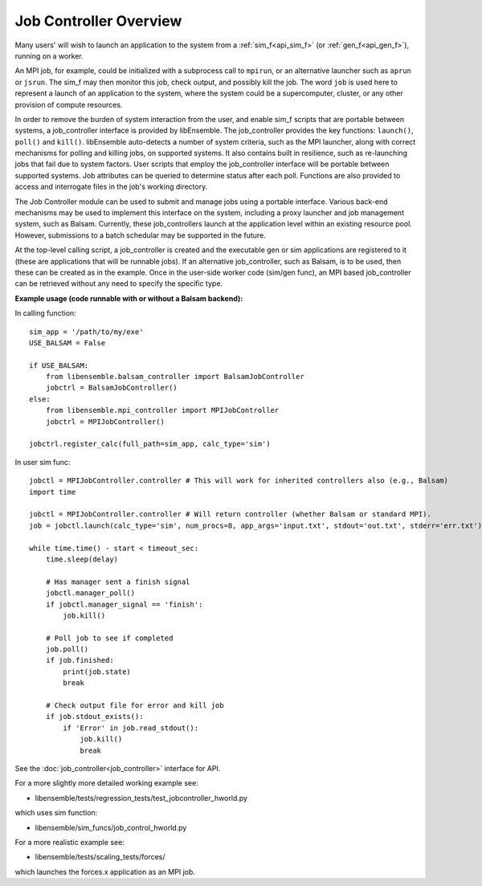 Job Controller Overview
=======================

Many users' will wish to launch an application to the system from a :ref:`sim_f<api_sim_f>`
(or :ref:`gen_f<api_gen_f>`), running on a worker.

An MPI job, for example, could be initialized with a subprocess call to ``mpirun``, or
an alternative launcher such as ``aprun`` or ``jsrun``. The sim_f may then monitor this job,
check output, and possibly kill the job. The word ``job`` is used here to represent
a launch of an application to the system, where the system could be a supercomputer,
cluster, or any other provision of compute resources. 

In order to remove the burden of system interaction from the user, and enable sim_f
scripts that are portable between systems, a job_controller interface is provided by
libEnsemble. The job_controller provides the key functions: ``launch()``, ``poll()`` and
``kill()``. libEnsemble auto-detects a number of system criteria, such as the MPI launcher, 
along with correct mechanisms for polling and killing jobs, on supported systems. It also
contains built in resilience, such as re-launching jobs that fail due to system factors.
User scripts that employ the job_controller interface will be portable between supported
systems. Job attributes can be queried to determine status after each poll. Functions are 
also provided to access and interrogate files in the job's working directory.

The Job Controller module can be used to submit
and manage jobs using a portable interface. Various back-end mechanisms may be
used to implement this interface on the system, including a proxy launcher and 
job management system, such as Balsam. Currently, these job_controllers launch
at the application level within an existing resource pool. However, submissions
to a batch schedular may be supported in the future.

At the top-level calling script, a job_controller is created and the executable
gen or sim applications are registered to it (these are applications that will
be runnable jobs). If an alternative job_controller, such as Balsam, is to be
used, then these can be created as in the example. Once in the user-side worker
code (sim/gen func), an MPI based job_controller can be retrieved without any
need to specify the specific type.

**Example usage (code runnable with or without a Balsam backend):**

In calling function::

    sim_app = '/path/to/my/exe'
    USE_BALSAM = False
    
    if USE_BALSAM:
        from libensemble.balsam_controller import BalsamJobController
        jobctrl = BalsamJobController()    
    else:
        from libensemble.mpi_controller import MPIJobController
        jobctrl = MPIJobController()    
        
    jobctrl.register_calc(full_path=sim_app, calc_type='sim')
    
In user sim func::

    jobctl = MPIJobController.controller # This will work for inherited controllers also (e.g., Balsam)
    import time
    
    jobctl = MPIJobController.controller # Will return controller (whether Balsam or standard MPI).
    job = jobctl.launch(calc_type='sim', num_procs=8, app_args='input.txt', stdout='out.txt', stderr='err.txt') 
    
    while time.time() - start < timeout_sec:
        time.sleep(delay)
        
        # Has manager sent a finish signal
        jobctl.manager_poll()
        if jobctl.manager_signal == 'finish':
            job.kill()        
        
        # Poll job to see if completed
        job.poll()
        if job.finished:
            print(job.state)
            break
            
        # Check output file for error and kill job
        if job.stdout_exists():
            if 'Error' in job.read_stdout():
                job.kill()
                break

See the :doc:`job_controller<job_controller>` interface for API.  

For a more slightly more detailed working example see:

- libensemble/tests/regression_tests/test_jobcontroller_hworld.py

which uses sim function:

- libensemble/sim_funcs/job_control_hworld.py

For a more realistic example see:

- libensemble/tests/scaling_tests/forces/

which launches the forces.x application as an MPI job.

